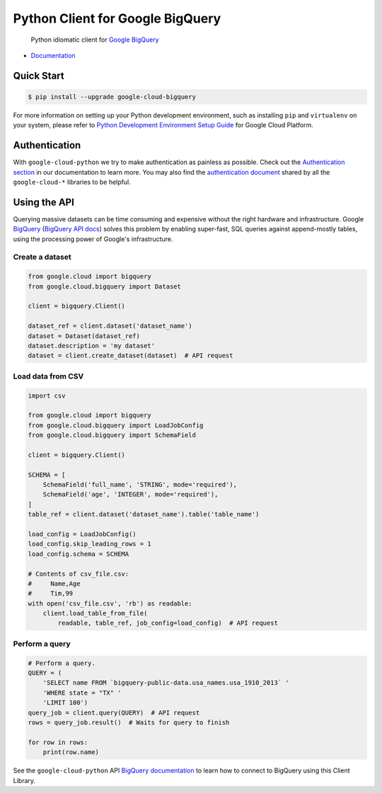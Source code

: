 Python Client for Google BigQuery
=================================

    Python idiomatic client for `Google BigQuery`_

.. _Google BigQuery: https://cloud.google.com/bigquery/what-is-bigquery

|pypi| |versions|

-  `Documentation`_

.. _Documentation: https://googlecloudplatform.github.io/google-cloud-python/latest/bigquery/usage.html

Quick Start
-----------

.. code-block:: console

    $ pip install --upgrade google-cloud-bigquery

For more information on setting up your Python development environment,
such as installing ``pip`` and ``virtualenv`` on your system, please refer
to `Python Development Environment Setup Guide`_ for Google Cloud Platform.

.. _Python Development Environment Setup Guide: https://cloud.google.com/python/setup

Authentication
--------------

With ``google-cloud-python`` we try to make authentication as painless as
possible. Check out the `Authentication section`_ in our documentation to
learn more. You may also find the `authentication document`_ shared by all
the ``google-cloud-*`` libraries to be helpful.

.. _Authentication section: https://google-cloud-python.readthedocs.io/en/latest/core/auth.html
.. _authentication document: https://github.com/GoogleCloudPlatform/google-cloud-common/tree/master/authentication

Using the API
-------------

Querying massive datasets can be time consuming and expensive without the
right hardware and infrastructure. Google `BigQuery`_ (`BigQuery API docs`_)
solves this problem by enabling super-fast, SQL queries against
append-mostly tables, using the processing power of Google's infrastructure.

.. _BigQuery: https://cloud.google.com/bigquery/what-is-bigquery
.. _BigQuery API docs: https://cloud.google.com/bigquery/docs/reference/v2/

Create a dataset
~~~~~~~~~~~~~~~~

.. code:: python

    from google.cloud import bigquery
    from google.cloud.bigquery import Dataset

    client = bigquery.Client()

    dataset_ref = client.dataset('dataset_name')
    dataset = Dataset(dataset_ref)
    dataset.description = 'my dataset'
    dataset = client.create_dataset(dataset)  # API request

Load data from CSV
~~~~~~~~~~~~~~~~~~

.. code:: python

    import csv

    from google.cloud import bigquery
    from google.cloud.bigquery import LoadJobConfig
    from google.cloud.bigquery import SchemaField

    client = bigquery.Client()

    SCHEMA = [
        SchemaField('full_name', 'STRING', mode='required'),
        SchemaField('age', 'INTEGER', mode='required'),
    ]
    table_ref = client.dataset('dataset_name').table('table_name')

    load_config = LoadJobConfig()
    load_config.skip_leading_rows = 1
    load_config.schema = SCHEMA

    # Contents of csv_file.csv:
    #     Name,Age
    #     Tim,99
    with open('csv_file.csv', 'rb') as readable:
        client.load_table_from_file(
            readable, table_ref, job_config=load_config)  # API request

Perform a query
~~~~~~~~~~~~~~~

.. code:: python

    # Perform a query.
    QUERY = (
        'SELECT name FROM `bigquery-public-data.usa_names.usa_1910_2013` '
        'WHERE state = "TX" '
        'LIMIT 100')
    query_job = client.query(QUERY)  # API request
    rows = query_job.result()  # Waits for query to finish

    for row in rows:
        print(row.name)


See the ``google-cloud-python`` API `BigQuery documentation`_ to learn how
to connect to BigQuery using this Client Library.

.. _BigQuery documentation: https://googlecloudplatform.github.io/google-cloud-python/latest/bigquery/usage.html

.. |pypi| image:: https://img.shields.io/pypi/v/google-cloud-bigquery.svg
   :target: https://pypi.org/project/google-cloud-bigquery/
.. |versions| image:: https://img.shields.io/pypi/pyversions/google-cloud-bigquery.svg
   :target: https://pypi.org/project/google-cloud-bigquery/
